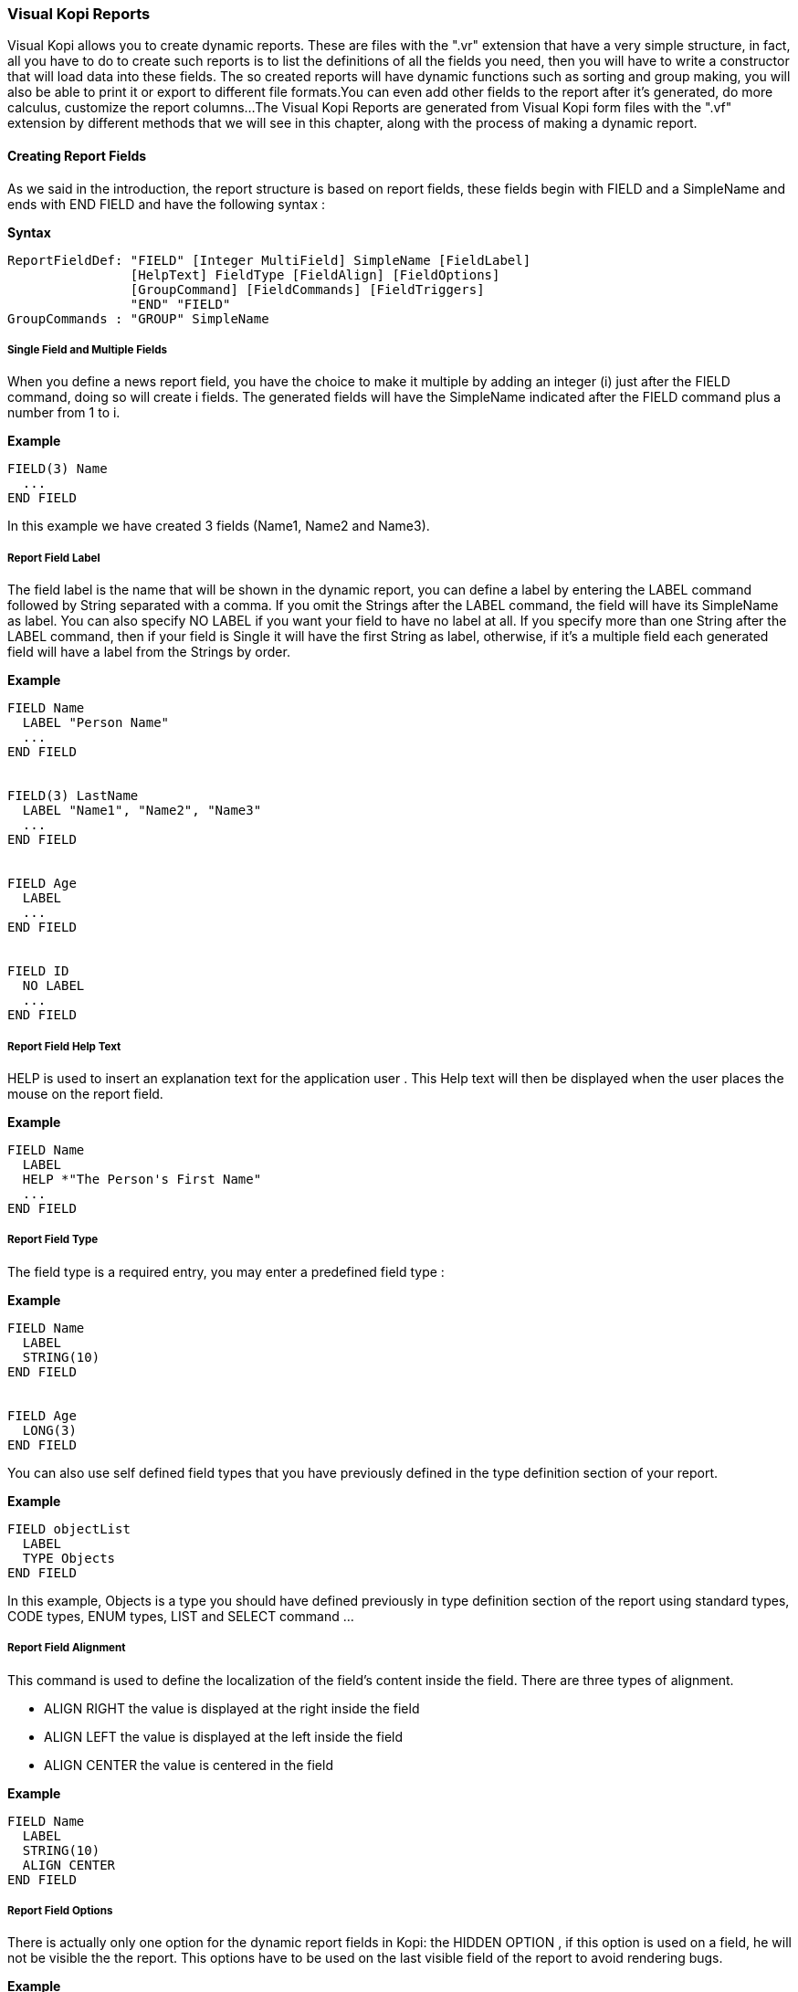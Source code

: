 
=== Visual Kopi Reports

Visual Kopi allows you to create dynamic reports. These are  files with the ".vr" extension that have a very simple structure, in fact, all you have to do to create such reports
is to list the definitions of all the fields you need, then you will have to write a constructor that will load data into these fields.
The so created reports will have dynamic functions such as sorting and group making, you will also be able to print it or export to different file formats.You can even add other fields
to the report after it's generated, do more calculus, customize the report columns...
The Visual Kopi Reports are generated from Visual Kopi form files with the ".vf" extension by different methods that we will see in this chapter, along with the process of making a
dynamic report.

==== Creating Report Fields

As we said in the introduction, the report structure is based on report fields, these fields begin with FIELD  and a SimpleName and ends with END FIELD and have the following syntax :

*Syntax*
[source,java]
----
ReportFieldDef: "FIELD" [Integer MultiField] SimpleName [FieldLabel]
                [HelpText] FieldType [FieldAlign] [FieldOptions]
                [GroupCommand] [FieldCommands] [FieldTriggers]
                "END" "FIELD"
GroupCommands : "GROUP" SimpleName
----

===== Single Field and Multiple Fields

When you define a news report field, you have the choice to make it multiple by adding an integer (i) just after the FIELD command, doing so will create i fields.
The generated fields will have the SimpleName indicated after the FIELD command plus a number from 1 to i.

*Example*
[source,java]
----
FIELD(3) Name
  ...
END FIELD
----
In this example we have created 3 fields (Name1, Name2 and Name3).

=====  Report Field Label

The field label is the name that will be shown in the dynamic report, you can define a label by entering the LABEL command followed by String separated with a comma. If you omit the Strings after the LABEL command, the field 
will have its SimpleName as label. You can also specify NO LABEL if you want your field to have no label at all.
If you specify more than one String after the LABEL command, then if your field is Single it will have the first String as label, otherwise, if it's a multiple field each generated field will have a label 
from the Strings by order.

*Example*
[source,java]
----
FIELD Name
  LABEL "Person Name"
  ...
END FIELD


FIELD(3) LastName
  LABEL "Name1", "Name2", "Name3"
  ...
END FIELD


FIELD Age
  LABEL
  ...
END FIELD


FIELD ID
  NO LABEL
  ...
END FIELD
---- 

===== Report Field Help Text

HELP is used to insert an explanation text for the application user . This Help text will then be displayed when the user places the mouse on the report field.

*Example*
[source,java]
----
FIELD Name
  LABEL
  HELP *"The Person's First Name"
  ...
END FIELD
----

===== Report Field Type

The field type is a required entry, you may enter a predefined field type :

*Example*
[source,java]
----
FIELD Name
  LABEL
  STRING(10)
END FIELD


FIELD Age
  LONG(3)
END FIELD
----

You can also use self defined field types that you have previously defined in the type definition section of your report.

*Example*
[source,java]
----
FIELD objectList
  LABEL
  TYPE Objects
END FIELD
----

In this example, Objects is a type you should have defined previously in type definition section of the report using standard types, CODE types, ENUM types, LIST and SELECT command ...

===== Report Field Alignment

This command is used to define the localization of the field's content inside the field. There are three types of alignment.

* ALIGN RIGHT the value is displayed at the right inside the field
* ALIGN LEFT the value is displayed at the left inside the field
* ALIGN CENTER the value is centered in the field

*Example*
[source,java]
----
FIELD Name
  LABEL
  STRING(10)
  ALIGN CENTER
END FIELD
----

===== Report Field Options

There is actually only one option for the dynamic report fields in Kopi: the HIDDEN OPTION , if this option is used on a field, he will not be visible the the report.
This options have to be used on the last visible field of the report to avoid rendering bugs.

*Example*
[source,java]
----
FIELD Name
  LABEL
  STRING(10)
  HIDDEN
END FIELD
----

The field Name will not be visible on the report.

===== Report Field Group

You can create clickable groups in your report by using the keyword GROUP in you field followed by the field you want to be grouped by the actual field.

*Example*
[source,java]
----
FIELD Customers
  LABEL
  STRING(5)
END FIELD

FIELD Articles
  LABEL
  STRING(10)
END FIELD

FIELD InvoiceNum
  LABEL
  STRING(10)
  GROUP Articles
  GROUP Customers
END FIELD
----

In this report, you can click on the InvoiceNum field to group customers and articles.

===== Report Field Command

In report Fields, you can call commands with one of the following syntaxes :


[source,java]
----
"COMMAND" QualifiedName  
    
Example
COMMAND ExportCsv 
----

Or: 
   
[source,java]
---- 
"COMMAND" "ITEM" SimpleName "CALL" SimpleName "END" "COMMAND"

Example
COMMAND
  ITEM Export
  CALL function
END COMMAND
----

Or: 
   
[source,java]
----
"COMMAND" "ITEM" SimpleName "EXTERN" QualifiedName "END" "COMMAND"
    
Example    
COMMAND 
  ITEM Export
  EXTERN function
END COMMAND
----

Or:

[source,java]
----
"COMMAND" "ITEM" SimpleName "ACTION"
(VReportColulmn SimpleName) {Kopi-Java Code} 
"END" "COMMAND"
----

Or:

[source,java]
----
"COMMAND" "ITEM" SimpleName "ACTION" {Kopi-Java Code} 
"END" "COMMAND" 
----

===== Report Field Triggers

Report field triggers are special events that you can catch to execute other actions.

*Syntax*
[source,java]
----
Trigger      : EventList TrigerAction

EventList    : Event [,EventList]*

TrigerAction : SimpleName | "EXTERN" QualifiedName | {KOPI_JAVA code} |
               (VReportColulmn SimpleNAme){KOPI_JAVA code} 
----

Here is the two triggers available for report fields :

 * FORMAT  : Actually not available
 * COMPUTE : executed when the report is displayed and can be used to compute expressions on the report columns and show the result.

*Example*
[source,java]
----
FIELD Price
  LABEL
  FIXNUM(9, 4)
  COMPUTE  EXTERN ReportTriggers.sumFixed	
END FIELD
  
FIELD 
  LABEL
  STRING(10)
  FORMAT 
END FIELD  
----

==== Creating Reports

Visual Kopi Dynamic reports have a unique structure that begin with REPORT and ends with END REPORT as described by the following syntax :

*Syntax*
[source,java]
----
ReportDefinition  :[ReportLocalization] "REPORT" ReportTitle
                   [IS QualifiedName] 
                   ["IMPLEMENTS"  [,QualifiedName]*]
                   [ContextHeader] [ReportHelp] [ReportDefinitions]
                   "BEGIN" [ReportCommands] [ReportTriggers] (ReportFields)
                   [ContextFooter]
                   "END" "FIELD"

ReportTitle       :  String Title

ReportDefinitions : [MenuDefinition] [ActorDefinition] [TypeDefinition]
                    [CommandDefinition]
                    [InsertDefinition]
----

 
===== Report Localization

This is an optional step in which you may define the language of your forms menus and messages, the latter have to be defined in xml files.

*Example:*
[source,java]
----
LOCALE "en_EN"
-----

===== Report Title

Every Report have to begin with the keyword REPORT that you have to follow with a title.


*Example*
 	
[source,java]
----  
REPORT "Invoices"
  ...
END REPORT
----

===== Report Superclass And Interfaces

 * *Superclass:*

*Syntax:*
 	
[source,java]
----  
SuperClass:   "IS" QualifiedName 
----
Every Report is a class that may extend another Java class by using the optional keyword IS. Otherwise,  Kopi will automatically take over the java.lang.Object QualifiedName.

*Example:*
 	
[source,java]
----  
REPORT  "Orders Report" IS VReport
----
In other words, the class declaration you have just made specifies the direct superclass of the current class.

 * *Interfaces:*

You can also specify interfaces which the report may implement by using the IMPLEMENTS option. 

*Syntax*

[source,java]
----
"IMPLEMENTS" QualifiedName [,QualifiedName]*
----

*Example:*
 	
[source,java]
----  
REPORT "Orders Report" IS VReport
  IMPLEMENTS UReport
  ...
END REPORT
----

===== Report Header

*Syntax:*
 	
[source,java]
----  
ContextHeader:   { PackageDeclaration  ImportDeclarations  }

PackageDeclaration:   <As defined in JLS 7.4> 
ImportDeclarations:   <As defined in JLS 7.5> 
----
The package definition is contained in the header. It consists in defining where this report belongs to i.e which application, which firm or which person it is related to.

*Example*
 	
[source,java]
----  
REPORT "List of the Lecturers"
  {
  package at.dms.apps.timetable;
  }
  ...
END REPORT
----
In this example, the report belongs to the DMS firm and is a part of the application called "timetable". In addition to this Java package declaration, you can make a Java import declaration in order to import some classes from other packages. You can add an unlimited number of imports.

*Example*
 	
[source,java]
----  
REPORT "List of the Lecturers"
  {
    package at.dms.apps.tb;

    import java.util.Hashtable
    import java.util.Vector
  }
   ...
END REPORT
----


===== Report Help Text

After the report header, you can enter a help text for the report using the following syntax:

*Syntax*
[source,java]
----
HELP String helpText
----
Actually every report has a help menu that tries to describe the structure of the report by giving information about its commands and fields in a document, the help text will be on the top of this help menu document.

*Example*
[source,java]
----
REPORT "Orders Report"

  {
    package at.dms.apps.tb;

    import java.util.Hashtable
    import java.util.Vector
  }
  
HELP "This report lists purchase orders"
...

END REPORT

----

===== Report Menus Definition

Defining a menu means adding an entry to the menu bar in the top of the report, you can add actors to this menu later by specifying the menu name in the actor definition. In the menu definition, the LABEL is optional.

*Syntax:*
 	
[source,java]
----  
MenuDefinition:   "MENU" SimpleName ["LABEL" String label]   "END" "MENU" 
----

*Example*
 	
[source,java]
---- 
REPORT "List of the Lecturers"

  {
    package at.dms.apps.tb;
  }
  
  MENU newMenu
    LABEL "newMenu"
  END MENU
...
END REPORT
----

===== Report Actors Definition

An Actor is an item to be linked with a command, if its ICON is specified, it will appear in the icon_toolbar located under the menu bar, otherwise, it will only be accessible from the menu bar.
ICON,LABEL and KEY are optional, the KEY being the keyboard shortcut to assign to the actor.


*Syntax:*
 	
[source,java]
----  
ActorDefinition:  "ACTOR" SimpleName
                  "MENU"  SimpleName  
                  ["LABEL" String label]
                  "HELP"  String helpText
                  ["KEY"   String key]
                  ["ICON"  String icon]
                  "END" "ACTOR"
----

*Example*
 	
[source,java]
---- 
FORM "List of the Lecturers"

  {
    package at.dms.apps.tb;
  }
  
  MENU newMenu
    LABEL "newMenu"
  END MENU
  
  
  ACTOR printReport
    MENU  newMenu
    LABEL "Print"
    HELP  "Print the report" 
    ICON  "printerIcon"
  END ACTOR
...
END REPORT
----

===== Report Types Definition

After having defined your menus and actor, you can enter different field types definitions based on the standard field types or code field types, you can also use the LIST and SELECT commands
to customize these new types. 

*Syntax:*
----
TypeDefinition:  "TYPE" SimplName "IS" FieldType  [TypeList] "END" "TYPE"
----

*Example*
 	
[source,java]
----  
REPORT "List of the Lecturers"
  {
    package at.dms.apps.tb;
  }
  TYPE Name IS
    STRING (20,10,4)
    CONVERT UPPER
  END TYPE

  TYPE Lesson IS
    LONG (11)
    MINVAL 0
    MAXVAL 100
  END TYPE
  
  TYPE Answer IS
    CODE BOOL IS
    	"Yes"	= TRUE
    	"No"  = FALSE
    END CODE
  END TYPE
  
  TYPE Months IS
    ENUM("January", "February", "March", "April")
  END TYPE 
  
TYPE Lecturer IS
  STRING (8)
  CONVERT UPPER

  LIST "Lecturer" IS
    "Symbol" = Symbol : STRING (8)
    "Name" = Name : STRING (40)
    "Surname" = Surname : STRING (40)
    "Lesson" = Lesson : STRING (20)
  END LIST
...
END TYPE
    
  ...
END REPORT
----

===== Report Commands Definition

In this section you may want to define new commands, to do so, all you need is an already defined Actor from which you will call the command in order to execute an Action on the form. There are 3 ways to define this Action:
every command have an effective ray of action (VRField, VReport)

 * Calling a function with the CALL command
 * Calling a function outside of the report using the EXTERN command
 * Simply writing the body of the action using the  ACTION command, the parameters are optional and can be VRField or VReport. 
 
*Syntax*
[source,java]
----
cmdDef: "COMMAND" QualifiedName
        "ITEM" SimpleName
        commandBody
        "END" "COMMAND"

cmdBody: "CALL" SimpleName | "EXTERN" QualifiedName 
         |"ACTION"
         [(VField SimpleName | VBlock SimpleName | VForm SimpleName)]
         {KOPI_JAVA statements}
----


*Example*

Calling a local action :

[source,java]
----
COMMAND print
  ITEM  printActor
  CALL  printReport
END COMMAND
----

*Example*
Calling an external action : 

[source,java]
----
COMMAND doAction
  ITEM Save
  EXTERN com.company.vkopi.lib.report.Actions
END COMMAND
----

*Example*
Writing the action's body :

[source,java]
----
COMMAND PrintReport
  ITEM  PrintReport
  ACTION (VReport report){
    // KOPI_JAVA code
  }
END COMMAND
----

===== Report Insert Definition
This command allows you to actually define your types, menus, actors, commands in another file, and then insert it in any report you want, thus avoiding rewriting recurrent definitions. You still can add definition before or after using the INSERT command.

*Syntax* 
[source,java]
----
Insert Definition : "INSERT" String filePath
----

*Example*
[source,java]
----
REPORT "List of Students"
 
  {
  package at.dms.app.application
  }
   
  INSERT "ReportDefault.vr"
  
  TYPE Lesson IS
    LONG(11)
  END TYPE

...  
END REPORT    
----

===== Report Commands Declaration

After the Definitions section of the report, you have to enter the BEGIN keyword in order to begin the report declaration part where you can optionally call report commands and triggers, and where you have to enter the report's fields.
Concerning the commands declaration, you can start by the REPORT COMMAND statement that add all the default report commands to your report that include printing and exporting the report.
Now you may call other commands using the COMMAND keyword followed by a defined command name from those who already exist or the ones you defined in the command definition section.

*Example*
[source,java]
----
COMMAND Sort
COMMAND PrintReport
----

You can also define your command when declaring it instead of defining it in the command definition section of the report, simply write the command definition like explained before, but with no name, in the command declaration section of the report.

*Example*
[source,java]
----
COMMAND
  ITEM actorName
  ACTION {
    KOPI_JAVA code  
  }
END COMMAND


COMMAND 
  ITEM actorName
  CALL localFunction
END COMMAND
----

===== Report Triggers Declaration

Report Triggers are special events that once switched on you can execute a set of actions defined by the following syntax :

*Syntax*
----
ReportTrigger  :    ReportEventList TriggerAction
ReportEventList:  ReportEvent [,FormEvent]*
----

Kopi actually defines 2 report Triggers or report Events : 

 * PREREPORT  : executed before the report is displayed.
 * POSTREPORT : executed after the report is closed.

*Example*
[source, java]
----
REPORT "Orders Report"
{
  package at.dms.app.application
}

INSERT "ReportDefault.vr"

BEGIN

  REPORT COMMAND

  PREREPORT{
    System.out.println("This message is displayed before the report appears");
  }
  ...
END REPORT
----

===== Report Fields Declaration 

As you already know, a dynamic report is based on field that will be shown as report columns, in this section you have to write at least on field definition or more following 
the definition and the structure we saw in the previous chapter.

===== Report Context Footer:

This section should follow the report fields declaration and have to be placed between curly braces, here you may define all the functions, data, classes you need in your report, written in KOPI_JAVA code.
But most important, you need to define the constructor of you report, this constructor will be responsible of filling the report's lines or rows.
All you need to do is importing your data (a List or vector parameter, database query cursors ...) , declaring a row in the report then add the Add(); statement to add the row to the report.
The constructor may have different parameters but a DBContextHandler object is compulsory (a form most of the time)
For example here is the constructor of a dynamic report named UserList with 3 fields (FirstName, LastName, Age).We will retrieve data from the User table on the database. 

*Example*
[source,java]
----
void UserList(DBContextHandler context) throws VException {
  super(context);
  #protected () {
    try {
      #cursor (){
        SELECT int U.age,
               String U.firstname,
               String U.lastname,
    
        FROM    User U
  
      } cursor;
    
      cursor.open();
    
      while (cursor.next()) 
      {
        FirstName = cursor.U.firstname;
        LastName  = cursor.U.lastname;
        Age       = cursor.U.age;
        add();
      }
      cursor.close();
   } catch (DBNoRowException) {
        System.out.println("DBNoRowException");
      }
  }
}

----

==== Calling reports

A report is always called from a form, if the caller form extends from the VDictionaryForm class you have to do the following steps :

 * Change VDictionaryForm to VReportSelectionForm
 * Add the CreateReport command to the caller form
 * Implement the createReport abstract method :

*Example*
[source,java]
----
 protected VReport createReport() throws VException{
   return new USerList(this);
 }
----

Otherwise you can create a normal form or block command that executes the following code :

[source,java]
----
   WindowController.getWindowController().doNotModal(new UserList(this));
----


